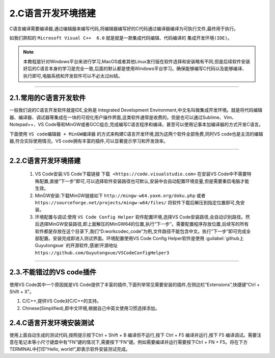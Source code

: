 2.C语言开发环境搭建
===========================================================

C语言编译需要编译器,通过编辑器来编写代码,将编辑器编写好的C代码通过编译器编译为可执行文件,最终用于执行。

如我们熟知的 ``Microsoft Visual C++  6.0`` 就是就是一款集成代码编辑、代码编译的 ``集成开发环境(IDE)``。

.. note:: 
 本教程是针对Windows平台来进行学习,MacOS或者其他Linux发行版在软件选择和安装略有不同,但是后续软件安装好后的C语言本身的学习是完全一致,后面的默认都是使用Windows平台学习。确保能够编写C代码以及能够编译、执行即可,电脑系统和开发软件可以不必太过纠结。

-----------------------------------------------------------

2.1.常用的C语言开发软件
-----------------------------------------------------------

一般我们说的C语言开发软件就是IDE,全称是 Integrated Development Environment,中文名叫做集成开发环境。就是将代码编辑器、编译器、调试器等集成在一块的可视化用户操作界面,这类软件通常是收费的。但是也可以通过Sublime、Vim、Notepad++、VS Code等和MinGW或者GCC组合,完成编写C语言程序和编译。甚至可以使用记事本加编译器的方式开发C语言。

下面使用 ``VS code编辑器 + MinGW编译器`` 的方式来构建C语言开发环境,因为这两个软件全部免费,同时VS code也是主流的编辑器,符合实际使用情况。VS code拥有丰富的插件,可以显著提示学习和开发效率。

.. figure:: ./../media/集成开发环境.jpg
   :alt: 集成开发环境
   :align: center

-----------------------------------------------------------

2.2.C语言开发环境搭建
-----------------------------------------------------------

   1. VS Code安装:VS Code下载链接 ``下载 <https://code.visualstudio.com>`` 在安装VS Code中不需要特殊配置,直接“下一步”即可,可以选择软件安装路径也可默认,安装中会自动配置环境变量,但是需要重启电脑才能生效。
   2. MinGW安装:下载MinGW链接如下 ``http://mingw-w64.yaxm.org/doku.php`` 或者 ``https://sourceforge.net/projects/mingw-w64/files/`` 将软件下载后解压到指定位置即可,免安装。
   3. 环境配置与调试:使用 ``VS Code Config Helper`` 软件配置环境,选择VS Code安装路径,会自动识别路径。然后选择MinGW安装路径,即上面解压的MinGW64的位置,执行“下一步”。需要配置程序存放位置,后续写的所有软件都是存放在这个目录下,我们“D:\work\code\c_code”为例,文件路径不能包含中文。执行“下一步”即可完成全部配置。安装完成即进入测试界面。环境配置使用VS Code Config Helper软件是使用 :guilabel:`github上Guyutongxue` 的开源软件,感谢!开源地址 ``https://github.com/Guyutongxue/VSCodeConfigHelper3``

.. figure:: ./../media/vscode安装完成.png
   :alt: vscode安装完成
   :align: center

-----------------------------------------------------------

2.3.不能错过的VS code插件
-----------------------------------------------------------

使用VS Code其中一个原因就是VS Code提供了丰富的插件,下面列举常见需要安装的插件,在侧边栏“Extensions”,快捷键“Ctrl + Shift + X”。

1. C/C++,提供VS Code对C/C++的支持。
2. Chinese(Simplified),即中文环境,根据自己中英文使用习惯选择添加。

2.4.C语言开发环境安装测试
-----------------------------------------------------------

使用上面自动生成的测试代码,按照提示按下Ctrl + Shift + B 编译但不运行,按下 Ctrl + F5 编译并运行,按下 F5 编译调试。需要注意在笔记本等小尺寸键盘中有“FN”键的情况下,需要按下“FN”键。例如需要编译并运行需要按下Ctrl + FN + F5。将在下方TERMINAL中打印“Hello, world!”,即表示软件安装测试完成。
